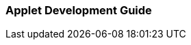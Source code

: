[#h2_applet_development_guide]
=== Applet Development Guide

// TODO: to write about the Applet Developer's Guide for both internal and external software developers

